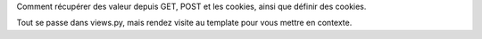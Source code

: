 Comment récupérer des valeur depuis GET, POST et les cookies, ainsi que définir des cookies.

Tout se passe dans views.py, mais rendez visite au template pour vous mettre en contexte.